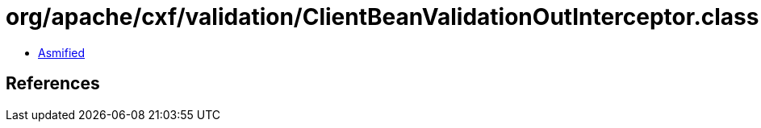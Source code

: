 = org/apache/cxf/validation/ClientBeanValidationOutInterceptor.class

 - link:ClientBeanValidationOutInterceptor-asmified.java[Asmified]

== References

